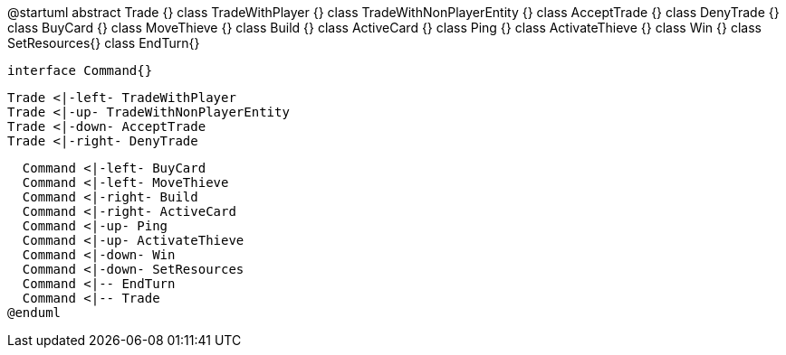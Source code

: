 @startuml
  abstract Trade {}
  class TradeWithPlayer {}
  class TradeWithNonPlayerEntity {}
  class AcceptTrade {}
  class DenyTrade {}
  class BuyCard {}
  class MoveThieve {}
  class Build {}
  class ActiveCard {}
  class Ping {}
  class ActivateThieve {}
  class Win {}
  class SetResources{}
  class EndTurn{}
  
  interface Command{}
  
  Trade <|-left- TradeWithPlayer
  Trade <|-up- TradeWithNonPlayerEntity
  Trade <|-down- AcceptTrade
  Trade <|-right- DenyTrade
  
  Command <|-left- BuyCard
  Command <|-left- MoveThieve
  Command <|-right- Build
  Command <|-right- ActiveCard
  Command <|-up- Ping
  Command <|-up- ActivateThieve
  Command <|-down- Win
  Command <|-down- SetResources
  Command <|-- EndTurn
  Command <|-- Trade
@enduml